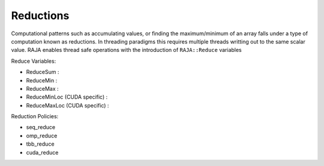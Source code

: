 .. _reduction::

==========
Reductions
==========

Computational patterns such as accumulating values, or finding the maximum/minimum
of an array falls under a type of computation known as reductions. In threading paradigms
this requires multiple threads writting out to the same scalar value. RAJA enables thread
safe operations with the introduction of ``RAJA::Reduce`` variables

Reduce Variables:

* ReduceSum : 
* ReduceMin : 
* ReduceMax : 
* ReduceMinLoc (CUDA specific) : 
* ReduceMaxLoc (CUDA specific) : 

Reduction Policies:

* seq_reduce
* omp_reduce
* tbb_reduce  
* cuda_reduce


